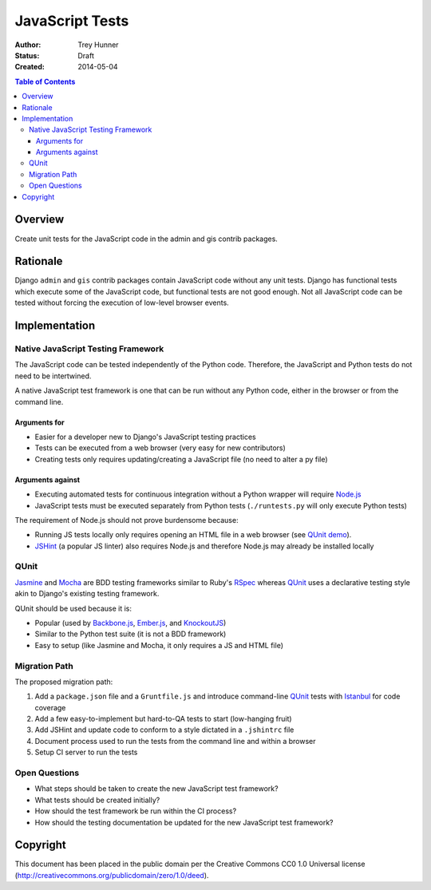 ================
JavaScript Tests
================

:Author: Trey Hunner
:Status: Draft
:Created: 2014-05-04

.. contents:: Table of Contents
   :depth: 3
   :local:

Overview
========

Create unit tests for the JavaScript code in the admin and gis contrib packages.


Rationale
=========

Django ``admin`` and ``gis`` contrib packages contain JavaScript code without
any unit tests.  Django has functional tests which execute some of the
JavaScript code, but functional tests are not good enough.  Not all JavaScript
code can be tested without forcing the execution of low-level browser events.


Implementation
==============

Native JavaScript Testing Framework
-----------------------------------

The JavaScript code can be tested independently of the Python code.  Therefore,
the JavaScript and Python tests do not need to be intertwined.

A native JavaScript test framework is one that can be run without any Python
code, either in the browser or from the command line.

Arguments for
~~~~~~~~~~~~~

- Easier for a developer new to Django's JavaScript testing practices
- Tests can be executed from a web browser (very easy for new contributors)
- Creating tests only requires updating/creating a JavaScript file (no need to
  alter a py file)

Arguments against
~~~~~~~~~~~~~~~~~

- Executing automated tests for continuous integration without a Python wrapper
  will require `Node.js`_
- JavaScript tests must be executed separately from Python tests
  (``./runtests.py`` will only execute Python tests)

The requirement of Node.js should not prove burdensome because:

- Running JS tests locally only requires opening an HTML file in a web browser
  (see `QUnit demo`_).
- `JSHint`_ (a popular JS linter) also requires Node.js and therefore Node.js
  may already be installed locally

QUnit
-----

`Jasmine`_ and `Mocha`_ are BDD testing frameworks similar to Ruby's `RSpec`_
whereas `QUnit`_ uses a declarative testing style akin to Django's existing
testing framework.

QUnit should be used because it is:

- Popular (used by `Backbone.js`_, `Ember.js`_, and `KnockoutJS`_)
- Similar to the Python test suite (it is not a BDD framework)
- Easy to setup (like Jasmine and Mocha, it only requires a JS and HTML file)

Migration Path
--------------

The proposed migration path:

1. Add a ``package.json`` file and a ``Gruntfile.js`` and introduce
   command-line `QUnit`_ tests with `Istanbul`_ for code coverage
2. Add a few easy-to-implement but hard-to-QA tests to start (low-hanging fruit)
3. Add JSHint and update code to conform to a style dictated in a ``.jshintrc`` file
4. Document process used to run the tests from the command line and within a browser
5. Setup CI server to run the tests

Open Questions
--------------

- What steps should be taken to create the new JavaScript test framework?
- What tests should be created initially?
- How should the test framework be run within the CI process?
- How should the testing documentation be updated for the new JavaScript test framework?


Copyright
=========

This document has been placed in the public domain per the Creative Commons
CC0 1.0 Universal license (http://creativecommons.org/publicdomain/zero/1.0/deed).

.. _backbone.js: http://backbonejs.org/
.. _ember.js: http://emberjs.com/
.. _istanbul: http://gotwarlost.github.io/istanbul/
.. _jasmine: http://jasmine.github.io/
.. _jshint: http://www.jshint.com/
.. _knockoutjs: http://knockoutjs.com/
.. _mocha: http://visionmedia.github.io/mocha/
.. _node.js: http://nodejs.org/
.. _qunit demo: http://jsfiddle.net/treyh/7kKG5/
.. _rspec: http://rspec.info/
